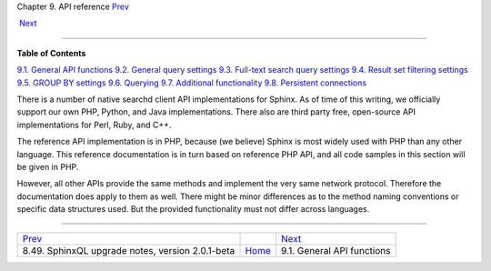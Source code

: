 .. raw:: html

   <div class="navheader">

Chapter 9. API reference
`Prev <sphinxql-upgrading-magics.html>`__ 
 
 `Next <api-funcgroup-general.html>`__

--------------

.. raw:: html

   </div>

.. raw:: html

   <div class="chapter">

.. raw:: html

   <div class="titlepage">

.. raw:: html

   <div>

.. raw:: html

   <div>

.. raw:: html

   </div>

.. raw:: html

   </div>

.. raw:: html

   </div>

.. raw:: html

   <div class="toc">

**Table of Contents**

`9.1. General API functions <api-funcgroup-general.html>`__
`9.2. General query
settings <api-funcgroup-general-query-settings.html>`__
`9.3. Full-text search query
settings <api-funcgroup-fulltext-query-settings.html>`__
`9.4. Result set filtering settings <api-funcgroup-filtering.html>`__
`9.5. GROUP BY settings <api-funcgroup-groupby.html>`__
`9.6. Querying <api-funcgroup-querying.html>`__
`9.7. Additional
functionality <api-funcgroup-additional-functionality.html>`__
`9.8. Persistent connections <api-funcgroup-pconn.html>`__

.. raw:: html

   </div>

There is a number of native searchd client API implementations for
Sphinx. As of time of this writing, we officially support our own PHP,
Python, and Java implementations. There also are third party free,
open-source API implementations for Perl, Ruby, and C++.

The reference API implementation is in PHP, because (we believe) Sphinx
is most widely used with PHP than any other language. This reference
documentation is in turn based on reference PHP API, and all code
samples in this section will be given in PHP.

However, all other APIs provide the same methods and implement the very
same network protocol. Therefore the documentation does apply to them as
well. There might be minor differences as to the method naming
conventions or specific data structures used. But the provided
functionality must not differ across languages.

.. raw:: html

   </div>

.. raw:: html

   <div class="navfooter">

--------------

+-----------------------------------------------------+-------------------------+------------------------------------------+
| `Prev <sphinxql-upgrading-magics.html>`__           |                         |  `Next <api-funcgroup-general.html>`__   |
+-----------------------------------------------------+-------------------------+------------------------------------------+
| 8.49. SphinxQL upgrade notes, version 2.0.1-beta    | `Home <index.html>`__   |  9.1. General API functions              |
+-----------------------------------------------------+-------------------------+------------------------------------------+

.. raw:: html

   </div>
